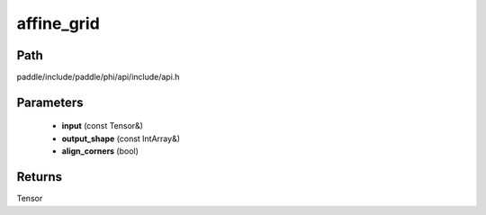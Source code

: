 .. _en_api_paddle_experimental_affine_grid:

affine_grid
-------------------------------

.. cpp:function:: Tensor affine_grid ( const Tensor & input , const IntArray & output_shape = { } , bool align_corners = true ) ;



Path
:::::::::::::::::::::
paddle/include/paddle/phi/api/include/api.h

Parameters
:::::::::::::::::::::
	- **input** (const Tensor&)
	- **output_shape** (const IntArray&)
	- **align_corners** (bool)

Returns
:::::::::::::::::::::
Tensor
